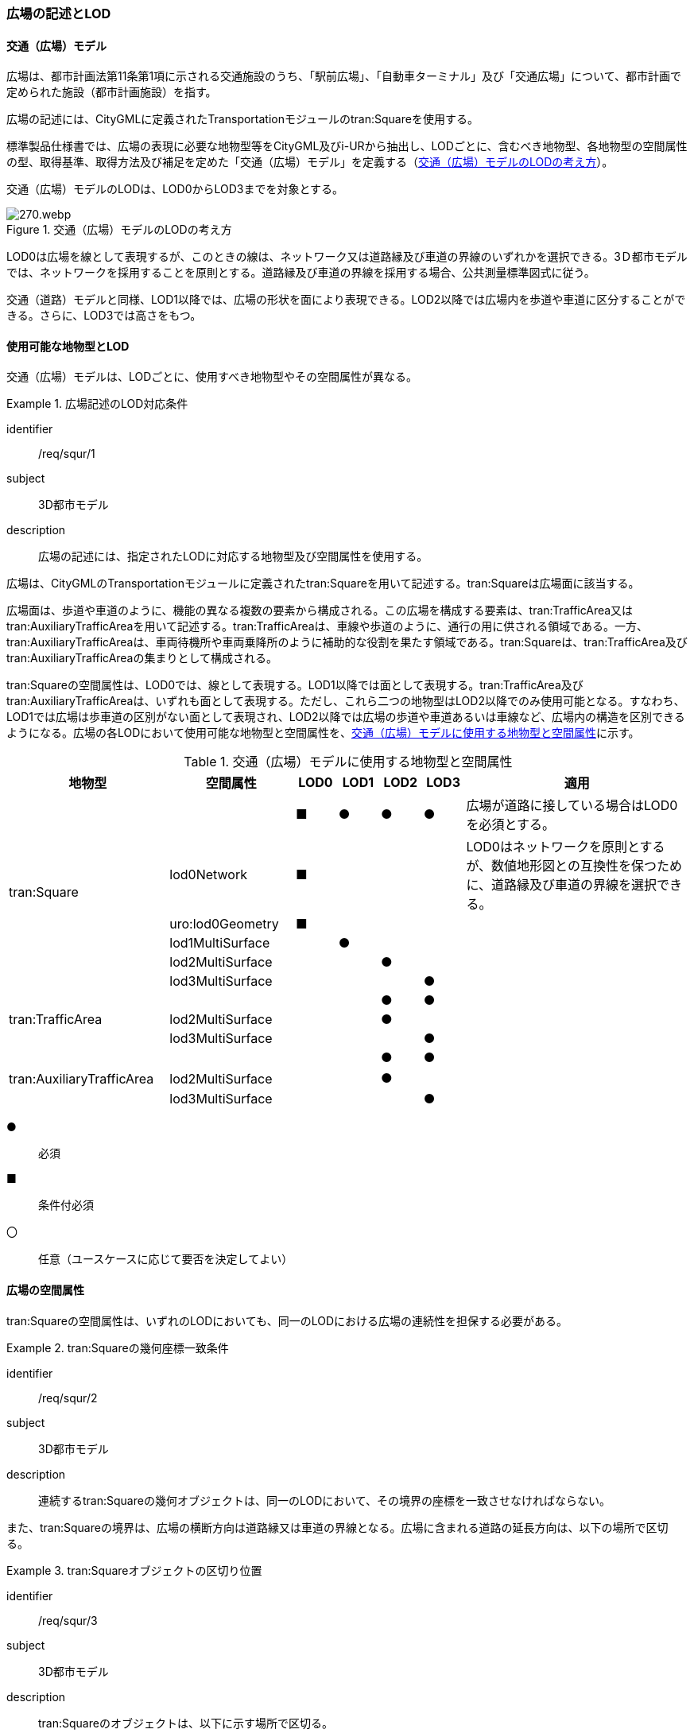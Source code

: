 [[tocG_02]]
=== 広場の記述とLOD


==== 交通（広場）モデル

広場は、都市計画法第11条第1項に示される交通施設のうち、「駅前広場」、「自動車ターミナル」及び「交通広場」について、都市計画で定められた施設（都市計画施設）を指す。

広場の記述には、CityGMLに定義されたTransportationモジュールのtran:Squareを使用する。

標準製品仕様書では、広場の表現に必要な地物型等をCityGML及びi-URから抽出し、LODごとに、含むべき地物型、各地物型の空間属性の型、取得基準、取得方法及び補足を定めた「交通（広場）モデル」を定義する（<<tab-G-1>>）。

交通（広場）モデルのLODは、LOD0からLOD3までを対象とする。

[[tab-G-1]]
.交通（広場）モデルのLODの考え方
image::images/270.webp.png[]

LOD0は広場を線として表現するが、このときの線は、ネットワーク又は道路縁及び車道の界線のいずれかを選択できる。3Ｄ都市モデルでは、ネットワークを採用することを原則とする。道路縁及び車道の界線を採用する場合、公共測量標準図式に従う。

交通（道路）モデルと同様、LOD1以降では、広場の形状を面により表現できる。LOD2以降では広場内を歩道や車道に区分することができる。さらに、LOD3では高さをもつ。


==== 使用可能な地物型とLOD

交通（広場）モデルは、LODごとに、使用すべき地物型やその空間属性が異なる。


[requirement]
.広場記述のLOD対応条件
====
[%metadata]
identifier:: /req/squr/1
subject:: 3D都市モデル
description:: 広場の記述には、指定されたLODに対応する地物型及び空間属性を使用する。
====

広場は、CityGMLのTransportationモジュールに定義されたtran:Squareを用いて記述する。tran:Squareは広場面に該当する。

広場面は、歩道や車道のように、機能の異なる複数の要素から構成される。この広場を構成する要素は、tran:TrafficArea又はtran:AuxiliaryTrafficAreaを用いて記述する。tran:TrafficAreaは、車線や歩道のように、通行の用に供される領域である。一方、tran:AuxiliaryTrafficAreaは、車両待機所や車両乗降所のように補助的な役割を果たす領域である。tran:Squareは、tran:TrafficArea及びtran:AuxiliaryTrafficAreaの集まりとして構成される。

tran:Squareの空間属性は、LOD0では、線として表現する。LOD1以降では面として表現する。tran:TrafficArea及びtran:AuxiliaryTrafficAreaは、いずれも面として表現する。ただし、これら二つの地物型はLOD2以降でのみ使用可能となる。すなわち、LOD1では広場は歩車道の区別がない面として表現され、LOD2以降では広場の歩道や車道あるいは車線など、広場内の構造を区別できるようになる。広場の各LODにおいて使用可能な地物型と空間属性を、<<tab-G-2>>に示す。

[[tab-G-2]]
[cols="3a,3a,^a,^a,^a,^a,6a"]
.交通（広場）モデルに使用する地物型と空間属性
|===
| 地物型 |  空間属性 |  LOD0 |  LOD1 |  LOD2 |  LOD3 |  適用

.6+| tran:Square | |  ■ |  ● |  ● |  ● | 広場が道路に接している場合はLOD0を必須とする。
| lod0Network |  ■ |  |  |  | LOD0はネットワークを原則とするが、数値地形図との互換性を保つために、道路縁及び車道の界線を選択できる。
| uro:lod0Geometry |  ■ |  |  |  |
| lod1MultiSurface |  |  ● |  |  |
| lod2MultiSurface |  |  |  ● |  |
| lod3MultiSurface |  |  |  |  ● |
.3+| tran:TrafficArea | |  |  |  ● |  ● |
| lod2MultiSurface |  |  |  ● |  |
| lod3MultiSurface |  |  |  |  ● |
.3+| tran:AuxiliaryTrafficArea　 | |  |  |  ● |  ● |
| lod2MultiSurface　 |  |  |  ● |  |
| lod3MultiSurface |  |  |  |  ● |

|===

[%key]
●:: 必須
■:: 条件付必須
〇:: 任意（ユースケースに応じて要否を決定してよい）


==== 広場の空間属性

tran:Squareの空間属性は、いずれのLODにおいても、同一のLODにおける広場の連続性を担保する必要がある。


[requirement]
.tran:Squareの幾何座標一致条件
====
[%metadata]
identifier:: /req/squr/2
subject:: 3D都市モデル
description:: 連続するtran:Squareの幾何オブジェクトは、同一のLODにおいて、その境界の座標を一致させなければならない。
====

また、tran:Squareの境界は、広場の横断方向は道路縁又は車道の界線となる。広場に含まれる道路の延長方向は、以下の場所で区切る。

[requirement]
.tran:Squareオブジェクトの区切り位置
====
[%metadata]
identifier:: /req/squr/3
subject:: 3D都市モデル
description:: tran:Squareのオブジェクトは、以下に示す場所で区切る。
part:: 交差部（四差路、多差路及び三差路）
part:: 道路構造の変化点
part:: 位置正確度や取得方法が変わる場所
====

交差部（四差路、多差路及び三差路）での広場の区切り方は、交通（道路）モデルと同様とする。

===== LOD0

交通（広場）モデル（LOD0）では、広場の形状を線により表現する。広場の形状の線は、ネットワークを基本とする。ただし、数値地形図との互換性を保つために、道路縁及び車道の界線を選択できる。このとき、交通（広場）オブジェクトは、交通（広場）モデル（LOD0）の定義に従ったものでなければならない。


[requirement]
.広場のLOD0形状定義
====
[%metadata]
identifier:: /req/squr/4
subject:: 3D都市モデル
description:: 広場のLOD0の形状は、交通（広場）モデル（LOD0）の定義に従う。
====

道路縁及び車道の界線を採用する場合、公共測量標準図式に従う。

交通（広場）モデル（LOD0）のうち、駅前広場及び交通広場は、交通（道路）モデル（LOD0）で表現される地物の集まりとして構成される。

===== LOD1

交通（広場）モデル（LOD1）では、広場の形状を面として表現する。このとき、交通（広場）オブジェクトは、交通（広場）モデル（LOD1）の定義に従ったものでなければならない。


[requirement]
.広場のLOD1形状定義
====
[%metadata]
identifier:: /req/squr/5
subject:: 3D都市モデル
description:: 広場のLOD1の形状は、交通（広場）モデル（LOD1）の定義に従う。
====

交通（広場）モデル（LOD1）の形状は、都市計画において指定された「駅前広場」、「自動車ターミナル」又は「交通広場」の区域に一致する。

===== LOD2

交通（広場）モデル（LOD2）では、広場の形状を面として表現する。このとき広場（tran:Square）は、横断構成要素であるtran:TrafficAreaとtran:AuxiliaryTrafficAreaに分解される。すなわち、tran:Squareの空間属性は、これを構成するtran:TrafficAreaとtran:AuxiliaryTrafficAreaの空間属性の集まりとなる。


[requirement]
.LOD2 tran:Squareの空間属性一致条件
====
[%metadata]
identifier:: /req/squr/6
subject:: 3D都市モデル
description:: LOD2におけるtran:Squareの空間属性は、これを構成するtran:TrafficArea及びtran:AuxiliaryTrafficAreaの空間属性の集まりと一致しなければならない。
====

交通（広場）モデル（LOD2）の外形は、交通（広場）モデル（LOD1）の外形と一致する。このとき、交通（広場）オブジェクトは、交通（広場）モデル（LOD2）の定義に従ったものでなければならない。


[requirement]
.広場のLOD2形状定義
====
[%metadata]
identifier:: /req/squr/7
subject:: 3D都市モデル
description:: 広場のLOD2の形状は、交通（広場）モデル（LOD2）の定義に従う。
====

交通（広場）モデル（LOD2）は、都市計画において定められた広場の区域（交通（広場）モデル（LOD1））を以下に区分する。

** 車道部

** 車道交差部

** 歩道部

** 島

===== LOD3

交通（広場）モデル（LOD2）では、広場の形状を面として表現する。このとき広場（tran:Square）は、横断構成要素であるtran:TrafficAreaとtran:AuxiliaryTrafficAreaに分解される。すなわち、tran:Squareの空間属性は、これを構成するtran:TrafficAreaとtran:AuxiliaryTrafficAreaの空間属性の集まりとなる。


[requirement]
.LOD3 tran:Squareの空間属性一致条件
====
[%metadata]
identifier:: /req/squr/8
subject:: 3D都市モデル
description:: LOD3におけるtran:Squareの空間属性は、これを構成するtran:TrafficArea及びtran:AuxiliaryTrafficAreaの空間属性の集まりと一致しなければならない。
====

このとき、交通（広場）オブジェクトは、交通（広場）モデル（LOD3）の定義に従ったものでなければならない。

交通（広場）オブジェクトが「駅前広場」又は「交通広場」の場合、都市計画で指定された区域は、道路の区域と重複する。このとき、重複する区域に含まれる車道部や車道交差部等を示すtran:TrafficAreaとtran:AuxiliaryTrafficAreaは、tran:Roadからもtran:Squareからも参照される。

また、tran:TrafficAreaとtran:AuxiliaryTrafficArea をtran:Roadとtran:Squareの両方から参照する場合は、tran:Squareはtran:TrafficAreaとtran:AuxiliaryTrafficAreaの参照とtran:Squareのジオメトリの参照の両方が必要である。

[[fig-G-1]]
.道路（Road）を構成する歩道等が広場（Square）の一部参照する場合のイメージ
image::images/271.webp.png[]

[[fig-G-2]]
.交通（道路）モデルのtran:TrafficAreaを交通（広場）モデルで参照する場合の記載例
image::images/272.webp.png[]


[requirement]
.広場のLOD3形状定義
====
[%metadata]
identifier:: /req/squr/9
subject:: 3D都市モデル
description:: 広場のLOD3の形状は、交通（広場）モデル（LOD3）の定義に従う。
====

LOD3では広場内の区分と高さの取得方法により、LODを細分する。<<tab-G-3>>に細分したLOD3の概要を示す。

[[tab-G-3]]
[cols="3a,3a,3a,^a,^a,^a,^a,^a"]
.交通（広場）モデル（LOD3）の概要
|===
| 2+| 取得基準 | LOD3.0 | LOD3.1 | LOD3.2 | LOD3.3 | LOD3.4

.11+h| 広場内の区分
2+| 広場（駅前広場、自動車ターミナル、交通広場） |  ● |  ● |  ● |  ● |  ●

.5+| 車道部 | |  ● |  ● |  ● |  ● |  ●

| 車道交差部 |  ● |  ● |  ● |  ● |  ●
| 車線 |  |  ● |  ● |  ● |  ●
| すりつけ区間、踏切道、軌道敷、待避所、副道、自動車駐車場（走路）、自転車駐車場（走路）、 |  |  |  |  |  ○
| 非常駐車帯、中央帯、側帯、路肩、停車帯、乗合自動車停車所、自動車駐車場（駐車区画）、自転車駐車場（駐車区画） |  |  |  |  |  ○

.3+| 歩道部 |  |  ● |  ● |  ● |  ● |  ●
| 歩道上の植栽 |  |  |  ● |  ● |  ●
| 歩道、自転車歩行者道、自転車道 |  |  |  |  |  ○

.2+| 島 |  |  ● |  ● |  ● |  ● |  ●
| 交通島、分離帯、植樹帯、路面電車停車所 |  |  |  |  |  ○

.3+h| 高さの取得方法

2+| 広場の車道の横断方向の高さは一律とし、車道の高さとする。 |  ● |  ● |  |  |
2+| 広場の車道の横断方向に15㎝以上の高さの差が存在した場合に、車道部、歩道部、島それぞれの高さを取得する。 |  |  |  ● |  |
2+| 広場の車道の横断方向に2㎝以上の高さの差が存在した場合に、車道部、歩道部、島それぞれの高さを取得する。 |  |  |  |  ● |  ● footnote:[LOD3.4における取得の下限値は、ユースケースの必要に応じて取得基準を設定できる。]

|===

[%key]
●:: 必須
■:: 条件付必須
〇:: 任意

LOD2と同様に、「駅前広場」又は「交通広場」の場合、都市計画で指定された区域は、道路の区域と重複する。このとき、重複する区域に含まれる車道部や車道交差部等を示すtran:TrafficAreaとtran:AuxiliaryTrafficAreaは、tran:Roadからもtran:Squareからも参照される。


==== 広場の主題属性

広場の主題属性には、あらかじめCityGML又はGMLにおいて定義された属性（接頭辞tran、gml）と、i-URにより拡張された属性（接頭辞uro）がある。CityGMLで定義された属性は、道路の機能など、基本的な情報となる。i-URにより拡張された属性には、広場に関する情報を格納するための属性（uro:SquareUrbanPlanAttribute、uro:StationSquareAttribute、uro:TerminalAttribute）、数値地形図との互換性を保つための情報を格納するための属性（uro:DmAttribute）、さらに、作成したデータの品質に関する情報を格納するための属性（uro:DataQualityAttribute）がある。

===== データ品質属性（uro:DataQualityAttribute）

3D都市モデルでは、データ集合全体としての品質はメタデータに記録する。しかしながら、メタデータでは、個々のデータに対して位置正確度や適用したLOD等の品質を記述することが困難である。

そこで、標準製品仕様書では、個々のデータに対してデータ品質に関する情報を記述するための属性として、「データ品質属性」（uro:DataQualityAttribute）を定義している。データ品質属性は、属性としてデータ作成に使用した原典資料の地図情報レベル、その他原典資料の諸元及び精緻化したLODをもつ。

3D都市モデルに含まれる全ての交通（広場）オブジェクトは、このデータ品質属性を必ず作成しなければならない。ただし、広場（tran:Square）に対してデータ品質属性を付与することはできるが、これを構成する交通領域（tran:TrafficArea）や交通補助領域（tran:AuxiliaryTrafficArea）にデータ品質属性を付与することはできない。

